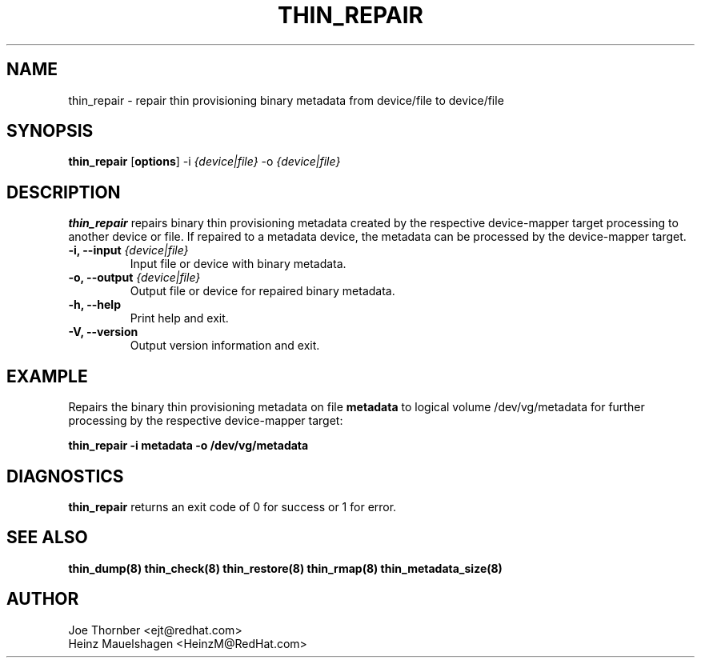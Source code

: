 .TH THIN_REPAIR 8 "Thin Provisioning Tools" "Red Hat, Inc." \" -*- nroff -*-
.SH NAME
thin_repair \- repair thin provisioning binary metadata from device/file to device/file

.SH SYNOPSIS
.B thin_repair
.RB [ options ]
.RB -i
.I {device|file}
.RB -o
.I {device|file}

.SH DESCRIPTION
.B thin_repair
repairs binary thin provisioning metadata created by the
respective device-mapper target processing to another device or file.
If repaired to a metadata device, the metadata can be processed
by the device-mapper target.

.IP "\fB\-i, \-\-input\fP \fI{device|file}\fP"
Input file or device with binary metadata.

.IP "\fB\-o, \-\-output\fP \fI{device|file}\fP"
Output file or device for repaired binary metadata.

.IP "\fB\-h, \-\-help\fP"
Print help and exit.

.IP "\fB\-V, \-\-version\fP"
Output version information and exit.

.SH EXAMPLE
Repairs the binary thin provisioning metadata on file
.B metadata
to logical volume /dev/vg/metadata for further processing by the
respective device-mapper target:
.sp
.B thin_repair -i metadata -o /dev/vg/metadata

.SH DIAGNOSTICS
.B thin_repair
returns an exit code of 0 for success or 1 for error.

.SH SEE ALSO
.B thin_dump(8)
.B thin_check(8)
.B thin_restore(8)
.B thin_rmap(8)
.B thin_metadata_size(8)

.SH AUTHOR
Joe Thornber <ejt@redhat.com>
.br
Heinz Mauelshagen <HeinzM@RedHat.com>
